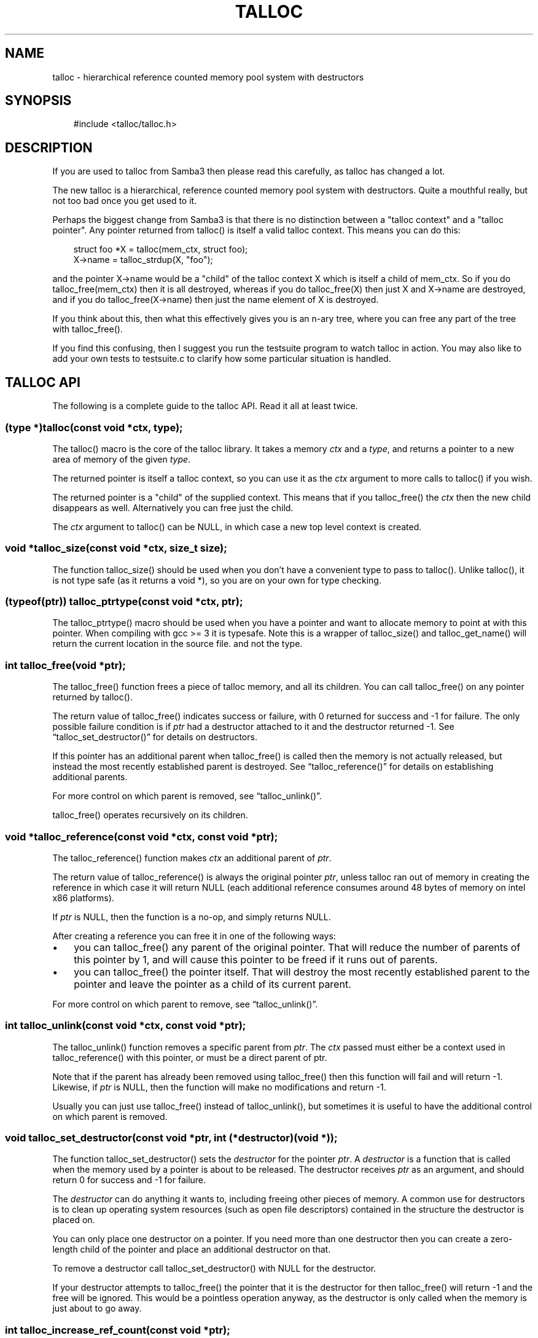 .\"     Title: talloc
.\"    Author: 
.\" Generator: DocBook XSL Stylesheets v1.71.0 <http://docbook.sf.net/>
.\"      Date: 12/09/2006
.\"    Manual: 
.\"    Source: 
.\"
.TH "TALLOC" "3" "12/09/2006" "" ""
.\" disable hyphenation
.nh
.\" disable justification (adjust text to left margin only)
.ad l
.SH "NAME"
talloc \- hierarchical reference counted memory pool system with destructors
.SH "SYNOPSIS"
.sp
.RS 3n
.nf
#include <talloc/talloc.h>
.fi
.RE
.SH "DESCRIPTION"
.PP
If you are used to talloc from Samba3 then please read this carefully, as talloc has changed a lot.
.PP
The new talloc is a hierarchical, reference counted memory pool system with destructors. Quite a mouthful really, but not too bad once you get used to it.
.PP
Perhaps the biggest change from Samba3 is that there is no distinction between a "talloc context" and a "talloc pointer". Any pointer returned from talloc() is itself a valid talloc context. This means you can do this:
.sp
.RS 3n
.nf
    struct foo *X = talloc(mem_ctx, struct foo);
    X\->name = talloc_strdup(X, "foo");
    
.fi
.RE
.PP
and the pointer
X\->name
would be a "child" of the talloc context
X
which is itself a child of
mem_ctx. So if you do
talloc_free(mem_ctx)
then it is all destroyed, whereas if you do
talloc_free(X)
then just
X
and
X\->name
are destroyed, and if you do
talloc_free(X\->name)
then just the name element of
X
is destroyed.
.PP
If you think about this, then what this effectively gives you is an n\-ary tree, where you can free any part of the tree with talloc_free().
.PP
If you find this confusing, then I suggest you run the
testsuite
program to watch talloc in action. You may also like to add your own tests to
testsuite.c
to clarify how some particular situation is handled.
.SH "TALLOC API"
.PP
The following is a complete guide to the talloc API. Read it all at least twice.
.SS "(type *)talloc(const void *ctx, type);"
.PP
The talloc() macro is the core of the talloc library. It takes a memory
\fIctx\fR
and a
\fItype\fR, and returns a pointer to a new area of memory of the given
\fItype\fR.
.PP
The returned pointer is itself a talloc context, so you can use it as the
\fIctx\fR
argument to more calls to talloc() if you wish.
.PP
The returned pointer is a "child" of the supplied context. This means that if you talloc_free() the
\fIctx\fR
then the new child disappears as well. Alternatively you can free just the child.
.PP
The
\fIctx\fR
argument to talloc() can be NULL, in which case a new top level context is created.
.SS "void *talloc_size(const void *ctx, size_t size);"
.PP
The function talloc_size() should be used when you don't have a convenient type to pass to talloc(). Unlike talloc(), it is not type safe (as it returns a void *), so you are on your own for type checking.
.SS "(typeof(ptr)) talloc_ptrtype(const void *ctx, ptr);"
.PP
The talloc_ptrtype() macro should be used when you have a pointer and want to allocate memory to point at with this pointer. When compiling with gcc >= 3 it is typesafe. Note this is a wrapper of talloc_size() and talloc_get_name() will return the current location in the source file. and not the type.
.SS "int talloc_free(void *ptr);"
.PP
The talloc_free() function frees a piece of talloc memory, and all its children. You can call talloc_free() on any pointer returned by talloc().
.PP
The return value of talloc_free() indicates success or failure, with 0 returned for success and \-1 for failure. The only possible failure condition is if
\fIptr\fR
had a destructor attached to it and the destructor returned \-1. See
\(lqtalloc_set_destructor()\(rq
for details on destructors.
.PP
If this pointer has an additional parent when talloc_free() is called then the memory is not actually released, but instead the most recently established parent is destroyed. See
\(lqtalloc_reference()\(rq
for details on establishing additional parents.
.PP
For more control on which parent is removed, see
\(lqtalloc_unlink()\(rq.
.PP
talloc_free() operates recursively on its children.
.SS "void *talloc_reference(const void *ctx, const void *ptr);"
.PP
The talloc_reference() function makes
\fIctx\fR
an additional parent of
\fIptr\fR.
.PP
The return value of talloc_reference() is always the original pointer
\fIptr\fR, unless talloc ran out of memory in creating the reference in which case it will return NULL (each additional reference consumes around 48 bytes of memory on intel x86 platforms).
.PP
If
\fIptr\fR
is NULL, then the function is a no\-op, and simply returns NULL.
.PP
After creating a reference you can free it in one of the following ways:
.PP
.TP 3n
\(bu
you can talloc_free() any parent of the original pointer. That will reduce the number of parents of this pointer by 1, and will cause this pointer to be freed if it runs out of parents.
.TP 3n
\(bu
you can talloc_free() the pointer itself. That will destroy the most recently established parent to the pointer and leave the pointer as a child of its current parent.
.sp
.RE
.PP
For more control on which parent to remove, see
\(lqtalloc_unlink()\(rq.
.SS "int talloc_unlink(const void *ctx, const void *ptr);"
.PP
The talloc_unlink() function removes a specific parent from
\fIptr\fR. The
\fIctx\fR
passed must either be a context used in talloc_reference() with this pointer, or must be a direct parent of ptr.
.PP
Note that if the parent has already been removed using talloc_free() then this function will fail and will return \-1. Likewise, if
\fIptr\fR
is NULL, then the function will make no modifications and return \-1.
.PP
Usually you can just use talloc_free() instead of talloc_unlink(), but sometimes it is useful to have the additional control on which parent is removed.
.SS "void talloc_set_destructor(const void *ptr, int (*destructor)(void *));"
.PP
The function talloc_set_destructor() sets the
\fIdestructor\fR
for the pointer
\fIptr\fR. A
\fIdestructor\fR
is a function that is called when the memory used by a pointer is about to be released. The destructor receives
\fIptr\fR
as an argument, and should return 0 for success and \-1 for failure.
.PP
The
\fIdestructor\fR
can do anything it wants to, including freeing other pieces of memory. A common use for destructors is to clean up operating system resources (such as open file descriptors) contained in the structure the destructor is placed on.
.PP
You can only place one destructor on a pointer. If you need more than one destructor then you can create a zero\-length child of the pointer and place an additional destructor on that.
.PP
To remove a destructor call talloc_set_destructor() with NULL for the destructor.
.PP
If your destructor attempts to talloc_free() the pointer that it is the destructor for then talloc_free() will return \-1 and the free will be ignored. This would be a pointless operation anyway, as the destructor is only called when the memory is just about to go away.
.SS "int talloc_increase_ref_count(const void *\fIptr\fR);"
.PP
The talloc_increase_ref_count(\fIptr\fR) function is exactly equivalent to:
.sp
.RS 3n
.nf
talloc_reference(NULL, ptr);
.fi
.RE
.PP
You can use either syntax, depending on which you think is clearer in your code.
.PP
It returns 0 on success and \-1 on failure.
.SS "size_t talloc_reference_count(const void *\fIptr\fR);"
.PP
Return the number of references to the pointer.
.SS "void talloc_set_name(const void *ptr, const char *fmt, ...);"
.PP
Each talloc pointer has a "name". The name is used principally for debugging purposes, although it is also possible to set and get the name on a pointer in as a way of "marking" pointers in your code.
.PP
The main use for names on pointer is for "talloc reports". See
\(lqtalloc_report_depth_cb()\(rq,
\(lqtalloc_report_depth_file()\(rq,
\(lqtalloc_report()\(rq
\(lqtalloc_report()\(rq
and
\(lqtalloc_report_full()\(rq
for details. Also see
\(lqtalloc_enable_leak_report()\(rq
and
\(lqtalloc_enable_leak_report_full()\(rq.
.PP
The talloc_set_name() function allocates memory as a child of the pointer. It is logically equivalent to:
.sp
.RS 3n
.nf
talloc_set_name_const(ptr, talloc_asprintf(ptr, fmt, ...));
.fi
.RE
.PP
Note that multiple calls to talloc_set_name() will allocate more memory without releasing the name. All of the memory is released when the ptr is freed using talloc_free().
.SS "void talloc_set_name_const(const void *\fIptr\fR, const char *\fIname\fR);"
.PP
The function talloc_set_name_const() is just like talloc_set_name(), but it takes a string constant, and is much faster. It is extensively used by the "auto naming" macros, such as talloc_p().
.PP
This function does not allocate any memory. It just copies the supplied pointer into the internal representation of the talloc ptr. This means you must not pass a
\fIname\fR
pointer to memory that will disappear before
\fIptr\fR
is freed with talloc_free().
.SS "void *talloc_named(const void *\fIctx\fR, size_t \fIsize\fR, const char *\fIfmt\fR, ...);"
.PP
The talloc_named() function creates a named talloc pointer. It is equivalent to:
.sp
.RS 3n
.nf
ptr = talloc_size(ctx, size);
talloc_set_name(ptr, fmt, ....);
.fi
.RE
.SS "void *talloc_named_const(const void *\fIctx\fR, size_t \fIsize\fR, const char *\fIname\fR);"
.PP
This is equivalent to:
.sp
.RS 3n
.nf
ptr = talloc_size(ctx, size);
talloc_set_name_const(ptr, name);
.fi
.RE
.SS "const char *talloc_get_name(const void *\fIptr\fR);"
.PP
This returns the current name for the given talloc pointer,
\fIptr\fR. See
\(lqtalloc_set_name()\(rq
for details.
.SS "void *talloc_init(const char *\fIfmt\fR, ...);"
.PP
This function creates a zero length named talloc context as a top level context. It is equivalent to:
.sp
.RS 3n
.nf
talloc_named(NULL, 0, fmt, ...);
.fi
.RE
.SS "void *talloc_new(void *\fIctx\fR);"
.PP
This is a utility macro that creates a new memory context hanging off an exiting context, automatically naming it "talloc_new: __location__" where __location__ is the source line it is called from. It is particularly useful for creating a new temporary working context.
.SS "(\fItype\fR *)talloc_realloc(const void *\fIctx\fR, void *\fIptr\fR, \fItype\fR, \fIcount\fR);"
.PP
The talloc_realloc() macro changes the size of a talloc pointer. It has the following equivalences:
.sp
.RS 3n
.nf
talloc_realloc(ctx, NULL, type, 1) ==> talloc(ctx, type);
talloc_realloc(ctx, ptr, type, 0)  ==> talloc_free(ptr);
.fi
.RE
.PP
The
\fIctx\fR
argument is only used if
\fIptr\fR
is not NULL, otherwise it is ignored.
.PP
talloc_realloc() returns the new pointer, or NULL on failure. The call will fail either due to a lack of memory, or because the pointer has more than one parent (see
\(lqtalloc_reference()\(rq).
.SS "void *talloc_realloc_size(const void *ctx, void *ptr, size_t size);"
.PP
the talloc_realloc_size() function is useful when the type is not known so the type\-safe talloc_realloc() cannot be used.
.SS "TYPE *talloc_steal(const void *\fInew_ctx\fR, const TYPE *\fIptr\fR);"
.PP
The talloc_steal() function changes the parent context of a talloc pointer. It is typically used when the context that the pointer is currently a child of is going to be freed and you wish to keep the memory for a longer time.
.PP
The talloc_steal() function returns the pointer that you pass it. It does not have any failure modes.
.PP
NOTE: It is possible to produce loops in the parent/child relationship if you are not careful with talloc_steal(). No guarantees are provided as to your sanity or the safety of your data if you do this.
.SS "TYPE *talloc_move(const void *\fInew_ctx\fR, TYPE **\fIptr\fR);"
.PP
The talloc_move() function is a wrapper around talloc_steal() which zeros the source pointer after the move. This avoids a potential source of bugs where a programmer leaves a pointer in two structures, and uses the pointer from the old structure after it has been moved to a new one.
.SS "size_t talloc_total_size(const void *\fIptr\fR);"
.PP
The talloc_total_size() function returns the total size in bytes used by this pointer and all child pointers. Mostly useful for debugging.
.PP
Passing NULL is allowed, but it will only give a meaningful result if talloc_enable_leak_report() or talloc_enable_leak_report_full() has been called.
.SS "size_t talloc_total_blocks(const void *\fIptr\fR);"
.PP
The talloc_total_blocks() function returns the total memory block count used by this pointer and all child pointers. Mostly useful for debugging.
.PP
Passing NULL is allowed, but it will only give a meaningful result if talloc_enable_leak_report() or talloc_enable_leak_report_full() has been called.
.SS "void talloc_report(const void *ptr, FILE *f);"
.PP
The talloc_report() function prints a summary report of all memory used by
\fIptr\fR. One line of report is printed for each immediate child of ptr, showing the total memory and number of blocks used by that child.
.PP
You can pass NULL for the pointer, in which case a report is printed for the top level memory context, but only if talloc_enable_leak_report() or talloc_enable_leak_report_full() has been called.
.SS "void talloc_report_full(const void *\fIptr\fR, FILE *\fIf\fR);"
.PP
This provides a more detailed report than talloc_report(). It will recursively print the entire tree of memory referenced by the pointer. References in the tree are shown by giving the name of the pointer that is referenced.
.PP
You can pass NULL for the pointer, in which case a report is printed for the top level memory context, but only if talloc_enable_leak_report() or talloc_enable_leak_report_full() has been called.
.SS ""
.HP 28
.BI "void talloc_report_depth_cb(" "const\ void\ *ptr" ", " "int\ depth" ", " "int\ max_depth" ", " "void\ (*callback)(const\ void\ *ptr,\ int\ depth,\ int\ max_depth,\ int\ is_ref,\ void\ *priv)" ", " "void\ *priv" ");"
.PP
This provides a more flexible reports than talloc_report(). It will recursively call the callback for the entire tree of memory referenced by the pointer. References in the tree are passed with
\fIis_ref = 1\fR
and the pointer that is referenced.
.PP
You can pass NULL for the pointer, in which case a report is printed for the top level memory context, but only if talloc_enable_leak_report() or talloc_enable_leak_report_full() has been called.
.PP
The recursion is stopped when depth >= max_depth. max_depth = \-1 means only stop at leaf nodes.
.SS ""
.HP 30
.BI "void talloc_report_depth_file(" "const\ void\ *ptr" ", " "int\ depth" ", " "int\ max_depth" ", " "FILE\ *f" ");"
.PP
This provides a more flexible reports than talloc_report(). It will let you specify the depth and max_depth.
.SS "void talloc_enable_leak_report(void);"
.PP
This enables calling of talloc_report(NULL, stderr) when the program exits. In Samba4 this is enabled by using the \-\-leak\-report command line option.
.PP
For it to be useful, this function must be called before any other talloc function as it establishes a "null context" that acts as the top of the tree. If you don't call this function first then passing NULL to talloc_report() or talloc_report_full() won't give you the full tree printout.
.PP
Here is a typical talloc report:
.sp
.RS 3n
.nf
talloc report on 'null_context' (total 267 bytes in 15 blocks)
libcli/auth/spnego_parse.c:55  contains   31 bytes in   2 blocks
libcli/auth/spnego_parse.c:55  contains   31 bytes in   2 blocks
iconv(UTF8,CP850)              contains   42 bytes in   2 blocks
libcli/auth/spnego_parse.c:55  contains   31 bytes in   2 blocks
iconv(CP850,UTF8)              contains   42 bytes in   2 blocks
iconv(UTF8,UTF\-16LE)           contains   45 bytes in   2 blocks
iconv(UTF\-16LE,UTF8)           contains   45 bytes in   2 blocks
      
.fi
.RE
.SS "void talloc_enable_leak_report_full(void);"
.PP
This enables calling of talloc_report_full(NULL, stderr) when the program exits. In Samba4 this is enabled by using the \-\-leak\-report\-full command line option.
.PP
For it to be useful, this function must be called before any other talloc function as it establishes a "null context" that acts as the top of the tree. If you don't call this function first then passing NULL to talloc_report() or talloc_report_full() won't give you the full tree printout.
.PP
Here is a typical full report:
.sp
.RS 3n
.nf
full talloc report on 'root' (total 18 bytes in 8 blocks)
p1               contains     18 bytes in   7 blocks (ref 0)
    r1               contains     13 bytes in   2 blocks (ref 0)
        reference to: p2
    p2               contains      1 bytes in   1 blocks (ref 1)
    x3               contains      1 bytes in   1 blocks (ref 0)
    x2               contains      1 bytes in   1 blocks (ref 0)
    x1               contains      1 bytes in   1 blocks (ref 0)
      
.fi
.RE
.SS "(\fItype\fR *)talloc_zero(const void *\fIctx\fR, \fItype\fR);"
.PP
The talloc_zero() macro is equivalent to:
.sp
.RS 3n
.nf
ptr = talloc(ctx, type);
if (ptr) memset(ptr, 0, sizeof(type));
.fi
.RE
.SS "void *talloc_zero_size(const void *\fIctx\fR, size_t \fIsize\fR)"
.PP
The talloc_zero_size() function is useful when you don't have a known type.
.SS "void *talloc_memdup(const void *\fIctx\fR, const void *\fIp\fR, size_t size);"
.PP
The talloc_memdup() function is equivalent to:
.sp
.RS 3n
.nf
ptr = talloc_size(ctx, size);
if (ptr) memcpy(ptr, p, size);
.fi
.RE
.SS "char *talloc_strdup(const void *\fIctx\fR, const char *\fIp\fR);"
.PP
The talloc_strdup() function is equivalent to:
.sp
.RS 3n
.nf
ptr = talloc_size(ctx, strlen(p)+1);
if (ptr) memcpy(ptr, p, strlen(p)+1);
.fi
.RE
.PP
This function sets the name of the new pointer to the passed string. This is equivalent to:
.sp
.RS 3n
.nf
talloc_set_name_const(ptr, ptr)
.fi
.RE
.SS "char *talloc_strndup(const void *\fIt\fR, const char *\fIp\fR, size_t \fIn\fR);"
.PP
The talloc_strndup() function is the talloc equivalent of the C library function strndup(3).
.PP
This function sets the name of the new pointer to the passed string. This is equivalent to:
.sp
.RS 3n
.nf
talloc_set_name_const(ptr, ptr)
.fi
.RE
.SS "char *talloc_vasprintf(const void *\fIt\fR, const char *\fIfmt\fR, va_list \fIap\fR);"
.PP
The talloc_vasprintf() function is the talloc equivalent of the C library function vasprintf(3).
.SS "char *talloc_asprintf(const void *\fIt\fR, const char *\fIfmt\fR, ...);"
.PP
The talloc_asprintf() function is the talloc equivalent of the C library function asprintf(3).
.PP
This function sets the name of the new pointer to the passed string. This is equivalent to:
.sp
.RS 3n
.nf
talloc_set_name_const(ptr, ptr)
.fi
.RE
.SS "char *talloc_asprintf_append(char *s, const char *fmt, ...);"
.PP
The talloc_asprintf_append() function appends the given formatted string to the given string.
.SS "(type *)talloc_array(const void *ctx, type, uint_t count);"
.PP
The talloc_array() macro is equivalent to:
.sp
.RS 3n
.nf
(type *)talloc_size(ctx, sizeof(type) * count);
.fi
.RE
.PP
except that it provides integer overflow protection for the multiply, returning NULL if the multiply overflows.
.SS "void *talloc_array_size(const void *ctx, size_t size, uint_t count);"
.PP
The talloc_array_size() function is useful when the type is not known. It operates in the same way as talloc_array(), but takes a size instead of a type.
.SS "(typeof(ptr)) talloc_array_ptrtype(const void *ctx, ptr, uint_t count);"
.PP
The talloc_ptrtype() macro should be used when you have a pointer to an array and want to allocate memory of an array to point at with this pointer. When compiling with gcc >= 3 it is typesafe. Note this is a wrapper of talloc_array_size() and talloc_get_name() will return the current location in the source file. and not the type.
.SS "void *talloc_realloc_fn(const void *ctx, void *ptr, size_t size)"
.PP
This is a non\-macro version of talloc_realloc(), which is useful as libraries sometimes want a realloc function pointer. A realloc(3) implementation encapsulates the functionality of malloc(3), free(3) and realloc(3) in one call, which is why it is useful to be able to pass around a single function pointer.
.SS "void *talloc_autofree_context(void);"
.PP
This is a handy utility function that returns a talloc context which will be automatically freed on program exit. This can be used to reduce the noise in memory leak reports.
.SS "void *talloc_check_name(const void *ptr, const char *name);"
.PP
This function checks if a pointer has the specified
\fIname\fR. If it does then the pointer is returned. It it doesn't then NULL is returned.
.SS "(type *)talloc_get_type(const void *ptr, type);"
.PP
This macro allows you to do type checking on talloc pointers. It is particularly useful for void* private pointers. It is equivalent to this:
.sp
.RS 3n
.nf
(type *)talloc_check_name(ptr, #type)
.fi
.RE
.SS "talloc_set_type(const void *ptr, type);"
.PP
This macro allows you to force the name of a pointer to be a particular
\fItype\fR. This can be used in conjunction with talloc_get_type() to do type checking on void* pointers.
.PP
It is equivalent to this:
.sp
.RS 3n
.nf
talloc_set_name_const(ptr, #type)
.fi
.RE
.SH "PERFORMANCE"
.PP
All the additional features of talloc(3) over malloc(3) do come at a price. We have a simple performance test in Samba4 that measures talloc() versus malloc() performance, and it seems that talloc() is about 10% slower than malloc() on my x86 Debian Linux box. For Samba, the great reduction in code complexity that we get by using talloc makes this worthwhile, especially as the total overhead of talloc/malloc in Samba is already quite small.
.SH "SEE ALSO"
.PP
malloc(3), strndup(3), vasprintf(3), asprintf(3),
\fI\%http://talloc.samba.org/\fR
.SH "COPYRIGHT/LICENSE"
.PP
Copyright (C) Andrew Tridgell 2004
.PP
This program is free software; you can redistribute it and/or modify it under the terms of the GNU General Public License as published by the Free Software Foundation; either version 2 of the License, or (at your option) any later version.
.PP
This program is distributed in the hope that it will be useful, but WITHOUT ANY WARRANTY; without even the implied warranty of MERCHANTABILITY or FITNESS FOR A PARTICULAR PURPOSE. See the GNU General Public License for more details.
.PP
You should have received a copy of the GNU General Public License along with this program; if not, write to the Free Software Foundation, Inc., 675 Mass Ave, Cambridge, MA 02139, USA.
